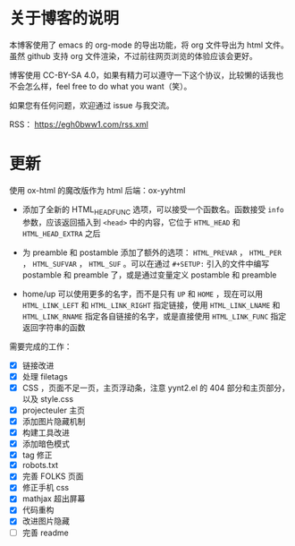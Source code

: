 
* 关于博客的说明

本博客使用了 emacs 的 org-mode 的导出功能，将 org 文件导出为 html 文件。虽然 github 支持 org 文件渲染，不过前往网页浏览的体验应该会更好。

博客使用 CC-BY-SA 4.0，如果有精力可以遵守一下这个协议，比较懒的话我也不会怎么样，feel free to do what you want（笑）。

如果您有任何问题，欢迎通过 issue 与我交流。

RSS： https://egh0bww1.com/rss.xml

* 更新

使用 ox-html 的魔改版作为 html 后端：ox-yyhtml

- 添加了全新的 HTML_HEAD_FUNC 选项，可以接受一个函数名。函数接受 =info= 参数，应该返回插入到 =<head>= 中的内容，它位于 =HTML_HEAD= 和 =HTML_HEAD_EXTRA= 之后

- 为 preamble 和 postamble 添加了额外的选项： =HTML_PREVAR= ， =HTML_PER= ， =HTML_SUFVAR= ， =HTML_SUF= 。可以在通过 =#+SETUP:= 引入的文件中编写 postamble 和 preamble 了，或是通过变量定义 postamble 和 preamble

- home/up 可以使用更多的名字，而不是只有 =UP= 和 =HOME= ，现在可以用 =HTML_LINK_LEFT= 和 =HTML_LINK_RIGHT= 指定链接，使用 =HTML_LINK_LNAME= 和 =HTML_LINK_RNAME= 指定各自链接的名字，或是直接使用 =HTML_LINK_FUNC= 指定返回字符串的函数

需要完成的工作：

- [X] 链接改进
- [X] 处理 filetags
- [X] CSS ，页面不足一页，主页浮动条，注意 yynt2.el 的 404 部分和主页部分，以及 style.css
- [X] projecteuler 主页
- [X] 添加图片隐藏机制
- [X] 构建工具改进
- [X] 添加暗色模式
- [X] tag 修正
- [X] robots.txt
- [X] 完善 FOLKS 页面
- [X] 修正手机 css
- [X] mathjax 超出屏幕
- [X] 代码重构
- [X] 改进图片隐藏
- [ ] 完善 readme
